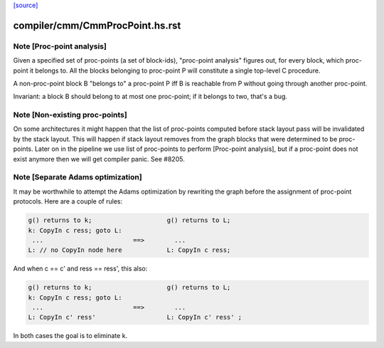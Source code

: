 `[source] <https://gitlab.haskell.org/ghc/ghc/tree/master/compiler/cmm/CmmProcPoint.hs>`_

====================
compiler/cmm/CmmProcPoint.hs.rst
====================

Note [Proc-point analysis]
~~~~~~~~~~~~~~~~~~~~~~~~~~

Given a specified set of proc-points (a set of block-ids), "proc-point
analysis" figures out, for every block, which proc-point it belongs to.
All the blocks belonging to proc-point P will constitute a single
top-level C procedure.

A non-proc-point block B "belongs to" a proc-point P iff B is
reachable from P without going through another proc-point.

Invariant: a block B should belong to at most one proc-point; if it
belongs to two, that's a bug.



Note [Non-existing proc-points]
~~~~~~~~~~~~~~~~~~~~~~~~~~~~~~~

On some architectures it might happen that the list of proc-points
computed before stack layout pass will be invalidated by the stack
layout. This will happen if stack layout removes from the graph
blocks that were determined to be proc-points. Later on in the pipeline
we use list of proc-points to perform [Proc-point analysis], but
if a proc-point does not exist anymore then we will get compiler panic.
See #8205.


Note [Separate Adams optimization]
~~~~~~~~~~~~~~~~~~~~~~~~~~~~~~~~~~~~~
It may be worthwhile to attempt the Adams optimization by rewriting
the graph before the assignment of proc-point protocols.  Here are a
couple of rules:

.. code-block:: haskell

  g() returns to k;                    g() returns to L;
  k: CopyIn c ress; goto L:
   ...                        ==>        ...
  L: // no CopyIn node here            L: CopyIn c ress;


And when c == c' and ress == ress', this also:

.. code-block:: haskell

  g() returns to k;                    g() returns to L;
  k: CopyIn c ress; goto L:
   ...                        ==>        ...
  L: CopyIn c' ress'                   L: CopyIn c' ress' ;

In both cases the goal is to eliminate k.


